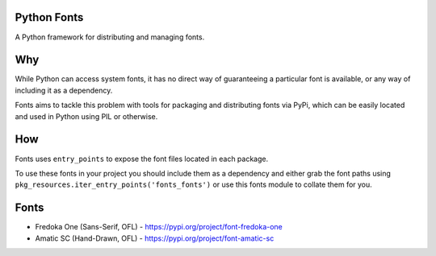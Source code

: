 Python Fonts
============

A Python framework for distributing and managing fonts.

Why
===

While Python can access system fonts, it has no direct way of guaranteeing a particular font is available, or any way of including it as a dependency.

Fonts aims to tackle this problem with tools for packaging and distributing fonts via PyPi, which can be easily located and used in Python using PIL or otherwise.

How
===

Fonts uses ``entry_points`` to expose the font files located in each package.

To use these fonts in your project you should include them as a dependency and either grab the font paths using ``pkg_resources.iter_entry_points('fonts_fonts')`` or use this fonts module to collate them for you.

Fonts
=====

- Fredoka One (Sans-Serif, OFL) - https://pypi.org/project/font-fredoka-one
- Amatic SC (Hand-Drawn, OFL) - https://pypi.org/project/font-amatic-sc

